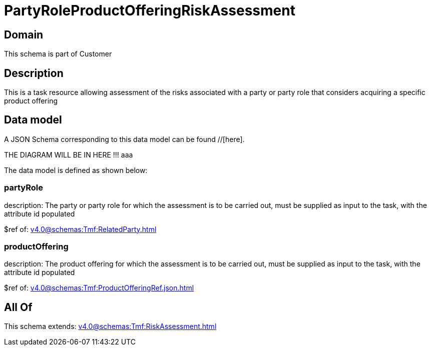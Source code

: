 = PartyRoleProductOfferingRiskAssessment

[#domain]
== Domain

This schema is part of Customer

[#description]
== Description
This is a task resource allowing assessment of the risks associated with a party or party role that considers acquiring a specific product offering


[#data_model]
== Data model

A JSON Schema corresponding to this data model can be found //[here].

THE DIAGRAM WILL BE IN HERE !!!
aaa

The data model is defined as shown below:


=== partyRole
description: The party or party role for which the assessment is to be carried out, must be supplied as input to the task, with the attribute id populated

$ref of: xref:v4.0@schemas:Tmf:RelatedParty.adoc[]


=== productOffering
description: The product offering for which the assessment is to be carried out, must be supplied as input to the task, with the attribute id populated

$ref of: xref:v4.0@schemas:Tmf:ProductOfferingRef.json.adoc[]


[#all_of]
== All Of

This schema extends: xref:v4.0@schemas:Tmf:RiskAssessment.adoc[]

